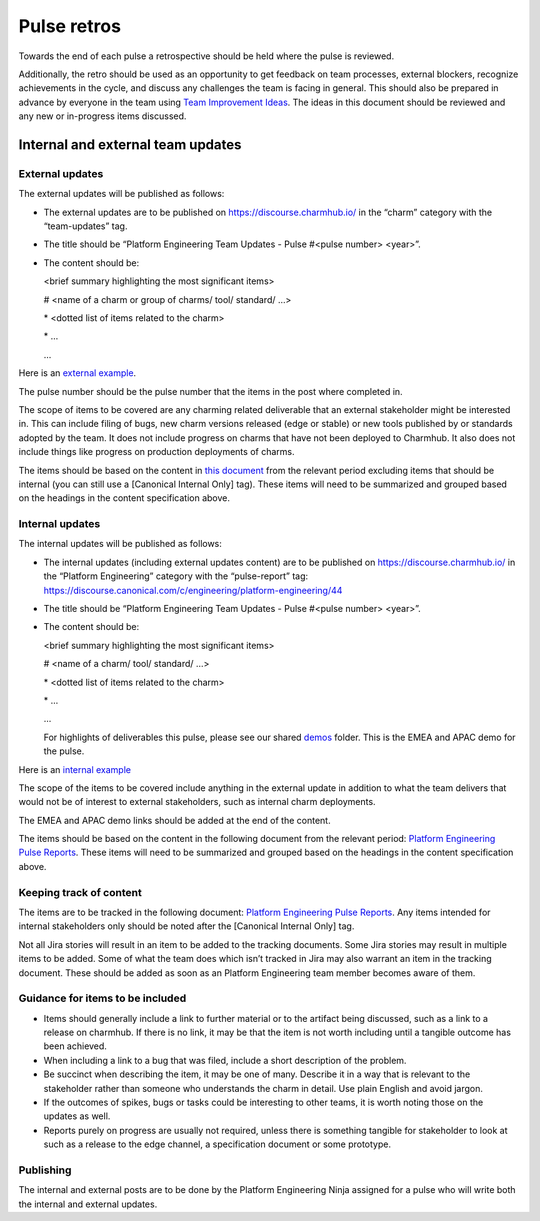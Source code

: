 Pulse retros
============

Towards the end of each pulse a retrospective should be held where the pulse is
reviewed.

Additionally, the retro should be used as an opportunity to get feedback on team
processes, external blockers, recognize achievements in the cycle, and discuss
any challenges the team is facing in general. This should also be prepared in
advance by everyone in the team using
`Team Improvement Ideas <https://docs.google.com/document/d/1S-YjcjWic1xZ9uPLvXNNY8mMCYtsZ3OTtohpZsQlVGA/edit?usp=sharing>`_.
The ideas in this document should be reviewed and any new or in-progress items
discussed.

 .. _internal-external-updates:

Internal and external team updates
----------------------------------

External updates
~~~~~~~~~~~~~~~~

The external updates will be published as follows:

* The external updates are to be published on
  `https://discourse.charmhub.io/ <https://discourse.charmhub.io/>`_ in the
  “charm” category with the “team-updates” tag.
* The title should be “Platform Engineering Team Updates - Pulse #<pulse number>
  <year>”.
* The content should be:

  <brief summary highlighting the most significant items>

  # <name of a charm or group of charms/ tool/ standard/ …>

  \* <dotted list of items related to the charm>

  \* ...

  ...

Here is an
`external example <https://discourse.charmhub.io/t/platform-engineering-team-updates-pulse-25-2024/16122>`_.

The pulse number should be the pulse number that the items in the post where
completed in.

The scope of items to be covered are any charming related deliverable that an
external stakeholder might be interested in. This can include filing of bugs,
new charm versions released (edge or stable) or new tools published by or
standards adopted by the team. It does not include progress on charms that have
not been deployed to Charmhub. It also does not include things like progress on
production deployments of charms.

The items should be based on the content in
`this document <https://docs.google.com/document/d/1bonE3AzlAdZsnWyXy2ygwFvowjB8xVGU5riPBWOQ-ss/edit?usp=sharing>`_
from the relevant period excluding items that should be internal (you can still
use a [Canonical Internal Only] tag). These items will need to be summarized and
grouped based on the headings in the content specification above.

Internal updates
~~~~~~~~~~~~~~~~

The internal updates will be published as follows:

* The internal updates (including external updates content) are to be published
  on `https://discourse.charmhub.io/ <https://discourse.charmhub.io/>`_ in the
  “Platform Engineering” category with the “pulse-report” tag:
  `https://discourse.canonical.com/c/engineering/platform-engineering/44 <https://discourse.canonical.com/c/engineering/platform-engineering/44>`_
* The title should be “Platform Engineering Team Updates - Pulse #<pulse number>
  <year>”.
* The content should be:

  <brief summary highlighting the most significant items>

  # <name of a charm/ tool/ standard/ …>

  \* <dotted list of items related to the charm>

  \* ...

  ...

  For highlights of deliverables this pulse, please see our shared
  `demos <https://drive.google.com/drive/folders/1xCy9MASYNHFGc1Vi4vWWSE05Y-hySh1B>`_
  folder. This is the EMEA and APAC demo for the pulse.

Here is an
`internal example <https://discourse.canonical.com/t/is-devops-team-updates-pulse-1-2025/4982>`_

The scope of the items to be covered include anything in the external update in
addition to what the team delivers that would not be of interest to external
stakeholders, such as internal charm deployments.

The EMEA and APAC demo links should be added at the end of the content.

The items should be based on the content in the following document from the
relevant period:
`Platform Engineering Pulse Reports <https://docs.google.com/document/d/1bonE3AzlAdZsnWyXy2ygwFvowjB8xVGU5riPBWOQ-ss/edit?usp=sharing>`_.
These items will need to be summarized and grouped based on the headings in the
content specification above.

Keeping track of content
~~~~~~~~~~~~~~~~~~~~~~~~

The items are to be tracked in the following document:
`Platform Engineering Pulse Reports <https://docs.google.com/document/d/1bonE3AzlAdZsnWyXy2ygwFvowjB8xVGU5riPBWOQ-ss/edit?usp=sharing>`_.
Any items intended for internal stakeholders only should be noted after the
[Canonical Internal Only] tag.

Not all Jira stories will result in an item to be added to the tracking
documents. Some Jira stories may result in multiple items to be added. Some of
what the team does which isn’t tracked in Jira may also warrant an item in the
tracking document. These should be added as soon as an Platform Engineering team member
becomes aware of them.

Guidance for items to be included
~~~~~~~~~~~~~~~~~~~~~~~~~~~~~~~~~

* Items should generally include a link to further material or to the artifact
  being discussed, such as a link to a release on charmhub. If there is no link,
  it may be that the item is not worth including until a tangible outcome has
  been achieved.
* When including a link to a bug that was filed, include a short description of
  the problem.
* Be succinct when describing the item, it may be one of many. Describe it in a
  way that is relevant to the stakeholder rather than someone who understands the
  charm in detail. Use plain English and avoid jargon.
* If the outcomes of spikes, bugs or tasks could be interesting to other teams,
  it is worth noting those on the updates as well.
* Reports purely on progress are usually not required, unless there is something
  tangible for stakeholder to look at such as a release to the edge channel, a
  specification document or some prototype.

Publishing
~~~~~~~~~~

The internal and external posts are to be done by the Platform Engineering Ninja
assigned for a pulse who will write both the internal and external updates.
